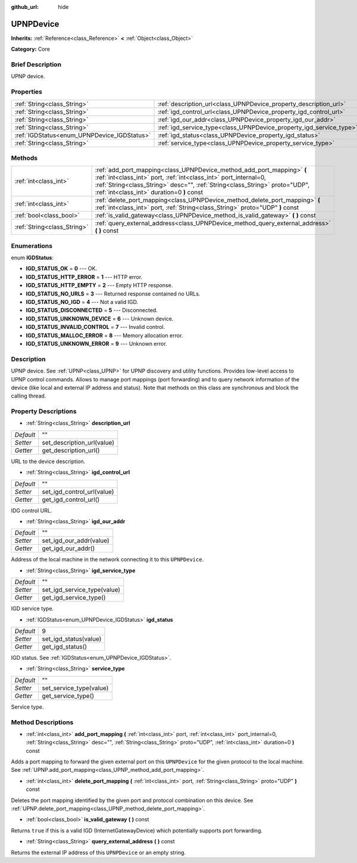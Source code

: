 :github_url: hide

.. Generated automatically by doc/tools/makerst.py in Godot's source tree.
.. DO NOT EDIT THIS FILE, but the UPNPDevice.xml source instead.
.. The source is found in doc/classes or modules/<name>/doc_classes.

.. _class_UPNPDevice:

UPNPDevice
==========

**Inherits:** :ref:`Reference<class_Reference>` **<** :ref:`Object<class_Object>`

**Category:** Core

Brief Description
-----------------

UPNP device.

Properties
----------

+---------------------------------------------+---------------------------------------------------------------------+----+
| :ref:`String<class_String>`                 | :ref:`description_url<class_UPNPDevice_property_description_url>`   | "" |
+---------------------------------------------+---------------------------------------------------------------------+----+
| :ref:`String<class_String>`                 | :ref:`igd_control_url<class_UPNPDevice_property_igd_control_url>`   | "" |
+---------------------------------------------+---------------------------------------------------------------------+----+
| :ref:`String<class_String>`                 | :ref:`igd_our_addr<class_UPNPDevice_property_igd_our_addr>`         | "" |
+---------------------------------------------+---------------------------------------------------------------------+----+
| :ref:`String<class_String>`                 | :ref:`igd_service_type<class_UPNPDevice_property_igd_service_type>` | "" |
+---------------------------------------------+---------------------------------------------------------------------+----+
| :ref:`IGDStatus<enum_UPNPDevice_IGDStatus>` | :ref:`igd_status<class_UPNPDevice_property_igd_status>`             | 9  |
+---------------------------------------------+---------------------------------------------------------------------+----+
| :ref:`String<class_String>`                 | :ref:`service_type<class_UPNPDevice_property_service_type>`         | "" |
+---------------------------------------------+---------------------------------------------------------------------+----+

Methods
-------

+-----------------------------+-----------------------------------------------------------------------------------------------------------------------------------------------------------------------------------------------------------------------------------------------------------------------+
| :ref:`int<class_int>`       | :ref:`add_port_mapping<class_UPNPDevice_method_add_port_mapping>` **(** :ref:`int<class_int>` port, :ref:`int<class_int>` port_internal=0, :ref:`String<class_String>` desc="", :ref:`String<class_String>` proto="UDP", :ref:`int<class_int>` duration=0 **)** const |
+-----------------------------+-----------------------------------------------------------------------------------------------------------------------------------------------------------------------------------------------------------------------------------------------------------------------+
| :ref:`int<class_int>`       | :ref:`delete_port_mapping<class_UPNPDevice_method_delete_port_mapping>` **(** :ref:`int<class_int>` port, :ref:`String<class_String>` proto="UDP" **)** const                                                                                                         |
+-----------------------------+-----------------------------------------------------------------------------------------------------------------------------------------------------------------------------------------------------------------------------------------------------------------------+
| :ref:`bool<class_bool>`     | :ref:`is_valid_gateway<class_UPNPDevice_method_is_valid_gateway>` **(** **)** const                                                                                                                                                                                   |
+-----------------------------+-----------------------------------------------------------------------------------------------------------------------------------------------------------------------------------------------------------------------------------------------------------------------+
| :ref:`String<class_String>` | :ref:`query_external_address<class_UPNPDevice_method_query_external_address>` **(** **)** const                                                                                                                                                                       |
+-----------------------------+-----------------------------------------------------------------------------------------------------------------------------------------------------------------------------------------------------------------------------------------------------------------------+

Enumerations
------------

.. _enum_UPNPDevice_IGDStatus:

.. _class_UPNPDevice_constant_IGD_STATUS_OK:

.. _class_UPNPDevice_constant_IGD_STATUS_HTTP_ERROR:

.. _class_UPNPDevice_constant_IGD_STATUS_HTTP_EMPTY:

.. _class_UPNPDevice_constant_IGD_STATUS_NO_URLS:

.. _class_UPNPDevice_constant_IGD_STATUS_NO_IGD:

.. _class_UPNPDevice_constant_IGD_STATUS_DISCONNECTED:

.. _class_UPNPDevice_constant_IGD_STATUS_UNKNOWN_DEVICE:

.. _class_UPNPDevice_constant_IGD_STATUS_INVALID_CONTROL:

.. _class_UPNPDevice_constant_IGD_STATUS_MALLOC_ERROR:

.. _class_UPNPDevice_constant_IGD_STATUS_UNKNOWN_ERROR:

enum **IGDStatus**:

- **IGD_STATUS_OK** = **0** --- OK.

- **IGD_STATUS_HTTP_ERROR** = **1** --- HTTP error.

- **IGD_STATUS_HTTP_EMPTY** = **2** --- Empty HTTP response.

- **IGD_STATUS_NO_URLS** = **3** --- Returned response contained no URLs.

- **IGD_STATUS_NO_IGD** = **4** --- Not a valid IGD.

- **IGD_STATUS_DISCONNECTED** = **5** --- Disconnected.

- **IGD_STATUS_UNKNOWN_DEVICE** = **6** --- Unknown device.

- **IGD_STATUS_INVALID_CONTROL** = **7** --- Invalid control.

- **IGD_STATUS_MALLOC_ERROR** = **8** --- Memory allocation error.

- **IGD_STATUS_UNKNOWN_ERROR** = **9** --- Unknown error.

Description
-----------

UPNP device. See :ref:`UPNP<class_UPNP>` for UPNP discovery and utility functions. Provides low-level access to UPNP control commands. Allows to manage port mappings (port forwarding) and to query network information of the device (like local and external IP address and status). Note that methods on this class are synchronous and block the calling thread.

Property Descriptions
---------------------

.. _class_UPNPDevice_property_description_url:

- :ref:`String<class_String>` **description_url**

+-----------+----------------------------+
| *Default* | ""                         |
+-----------+----------------------------+
| *Setter*  | set_description_url(value) |
+-----------+----------------------------+
| *Getter*  | get_description_url()      |
+-----------+----------------------------+

URL to the device description.

.. _class_UPNPDevice_property_igd_control_url:

- :ref:`String<class_String>` **igd_control_url**

+-----------+----------------------------+
| *Default* | ""                         |
+-----------+----------------------------+
| *Setter*  | set_igd_control_url(value) |
+-----------+----------------------------+
| *Getter*  | get_igd_control_url()      |
+-----------+----------------------------+

IDG control URL.

.. _class_UPNPDevice_property_igd_our_addr:

- :ref:`String<class_String>` **igd_our_addr**

+-----------+-------------------------+
| *Default* | ""                      |
+-----------+-------------------------+
| *Setter*  | set_igd_our_addr(value) |
+-----------+-------------------------+
| *Getter*  | get_igd_our_addr()      |
+-----------+-------------------------+

Address of the local machine in the network connecting it to this ``UPNPDevice``.

.. _class_UPNPDevice_property_igd_service_type:

- :ref:`String<class_String>` **igd_service_type**

+-----------+-----------------------------+
| *Default* | ""                          |
+-----------+-----------------------------+
| *Setter*  | set_igd_service_type(value) |
+-----------+-----------------------------+
| *Getter*  | get_igd_service_type()      |
+-----------+-----------------------------+

IGD service type.

.. _class_UPNPDevice_property_igd_status:

- :ref:`IGDStatus<enum_UPNPDevice_IGDStatus>` **igd_status**

+-----------+-----------------------+
| *Default* | 9                     |
+-----------+-----------------------+
| *Setter*  | set_igd_status(value) |
+-----------+-----------------------+
| *Getter*  | get_igd_status()      |
+-----------+-----------------------+

IGD status. See :ref:`IGDStatus<enum_UPNPDevice_IGDStatus>`.

.. _class_UPNPDevice_property_service_type:

- :ref:`String<class_String>` **service_type**

+-----------+-------------------------+
| *Default* | ""                      |
+-----------+-------------------------+
| *Setter*  | set_service_type(value) |
+-----------+-------------------------+
| *Getter*  | get_service_type()      |
+-----------+-------------------------+

Service type.

Method Descriptions
-------------------

.. _class_UPNPDevice_method_add_port_mapping:

- :ref:`int<class_int>` **add_port_mapping** **(** :ref:`int<class_int>` port, :ref:`int<class_int>` port_internal=0, :ref:`String<class_String>` desc="", :ref:`String<class_String>` proto="UDP", :ref:`int<class_int>` duration=0 **)** const

Adds a port mapping to forward the given external port on this ``UPNPDevice`` for the given protocol to the local machine. See :ref:`UPNP.add_port_mapping<class_UPNP_method_add_port_mapping>`.

.. _class_UPNPDevice_method_delete_port_mapping:

- :ref:`int<class_int>` **delete_port_mapping** **(** :ref:`int<class_int>` port, :ref:`String<class_String>` proto="UDP" **)** const

Deletes the port mapping identified by the given port and protocol combination on this device. See :ref:`UPNP.delete_port_mapping<class_UPNP_method_delete_port_mapping>`.

.. _class_UPNPDevice_method_is_valid_gateway:

- :ref:`bool<class_bool>` **is_valid_gateway** **(** **)** const

Returns ``true`` if this is a valid IGD (InternetGatewayDevice) which potentially supports port forwarding.

.. _class_UPNPDevice_method_query_external_address:

- :ref:`String<class_String>` **query_external_address** **(** **)** const

Returns the external IP address of this ``UPNPDevice`` or an empty string.

